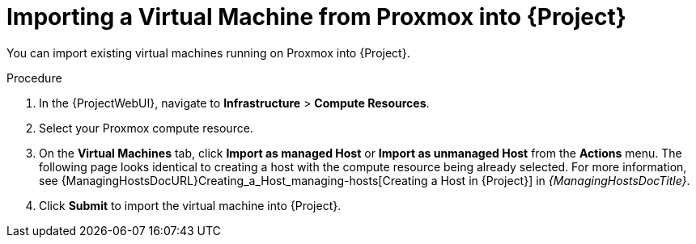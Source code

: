 [id="Importing_a_Virtual_Machine_from_Proxmox_into_{project-context}_{context}"]
= Importing a Virtual Machine from Proxmox into {Project}

You can import existing virtual machines running on Proxmox into {Project}.

.Procedure
. In the {ProjectWebUI}, navigate to *Infrastructure* > *Compute Resources*.
. Select your Proxmox compute resource.
. On the *Virtual Machines* tab, click *Import as managed Host* or *Import as unmanaged Host* from the *Actions* menu.
The following page looks identical to creating a host with the compute resource being already selected.
For more information, see {ManagingHostsDocURL}Creating_a_Host_managing-hosts[Creating a Host in {Project}] in _{ManagingHostsDocTitle}_.
. Click *Submit* to import the virtual machine into {Project}.
